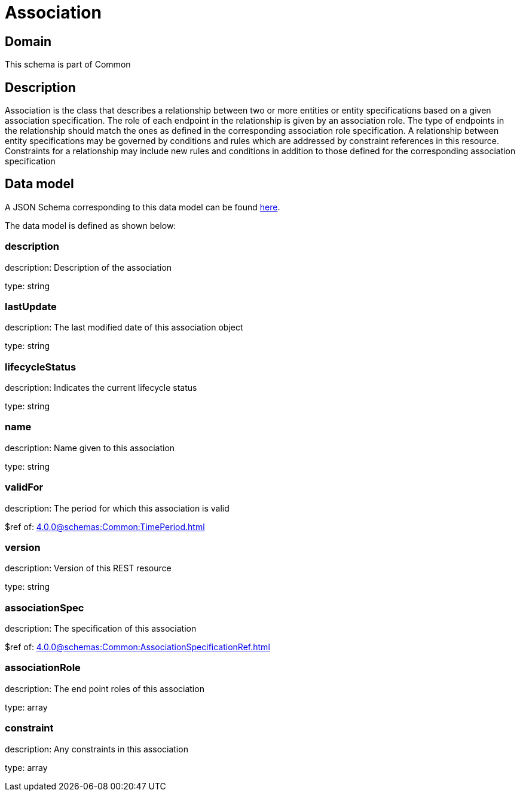 = Association

[#domain]
== Domain

This schema is part of Common

[#description]
== Description

Association is the class that describes a relationship between two or more entities or entity specifications based on a given association specification. The role of each endpoint in the relationship is given by an association role. The type of endpoints in the relationship should match the ones as defined in the corresponding association role specification. A relationship between entity specifications may be governed by conditions and rules which are addressed by constraint references in this resource. Constraints for a relationship may include new rules and conditions in addition to those defined for the corresponding association specification


[#data_model]
== Data model

A JSON Schema corresponding to this data model can be found https://tmforum.org[here].

The data model is defined as shown below:


=== description
description: Description of the association

type: string


=== lastUpdate
description: The last modified date of this association object

type: string


=== lifecycleStatus
description: Indicates the current lifecycle status

type: string


=== name
description: Name given to this association

type: string


=== validFor
description: The period for which this association is valid

$ref of: xref:4.0.0@schemas:Common:TimePeriod.adoc[]


=== version
description: Version of this REST resource

type: string


=== associationSpec
description: The specification of this association

$ref of: xref:4.0.0@schemas:Common:AssociationSpecificationRef.adoc[]


=== associationRole
description: The end point roles of this association

type: array


=== constraint
description: Any constraints in this association

type: array

